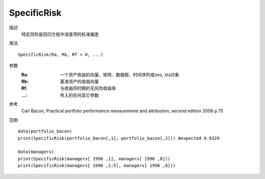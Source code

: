 SpecificRisk
============

描述
    特定风险是回归方程中误差项的标准偏差

用法
::

    SpecificRisk(Ra, Rb, Rf = 0, ...)

参数
    :Ra: 一个资产收益的向量、矩阵、数据框、时间序列或zoo, xts对象
    :Rb: 基准资产的收益向量
    :Rf: 与收益同时期的无风险收益率
    :...: 传入的任何其它参数

参考
    Carl Bacon, Practical portfolio performance measurement and attribution, second edition 2008 p.75

范例
::

    data(portfolio_bacon)
    print(SpecificRisk(portfolio_bacon[,1], portfolio_bacon[,2])) #expected 0.0329

    data(managers)
    print(SpecificRisk(managers[ 1996 ,1], managers[ 1996 ,8]))
    print(SpecificRisk(managers[ 1996 ,1:5], managers[ 1996 ,8]))


